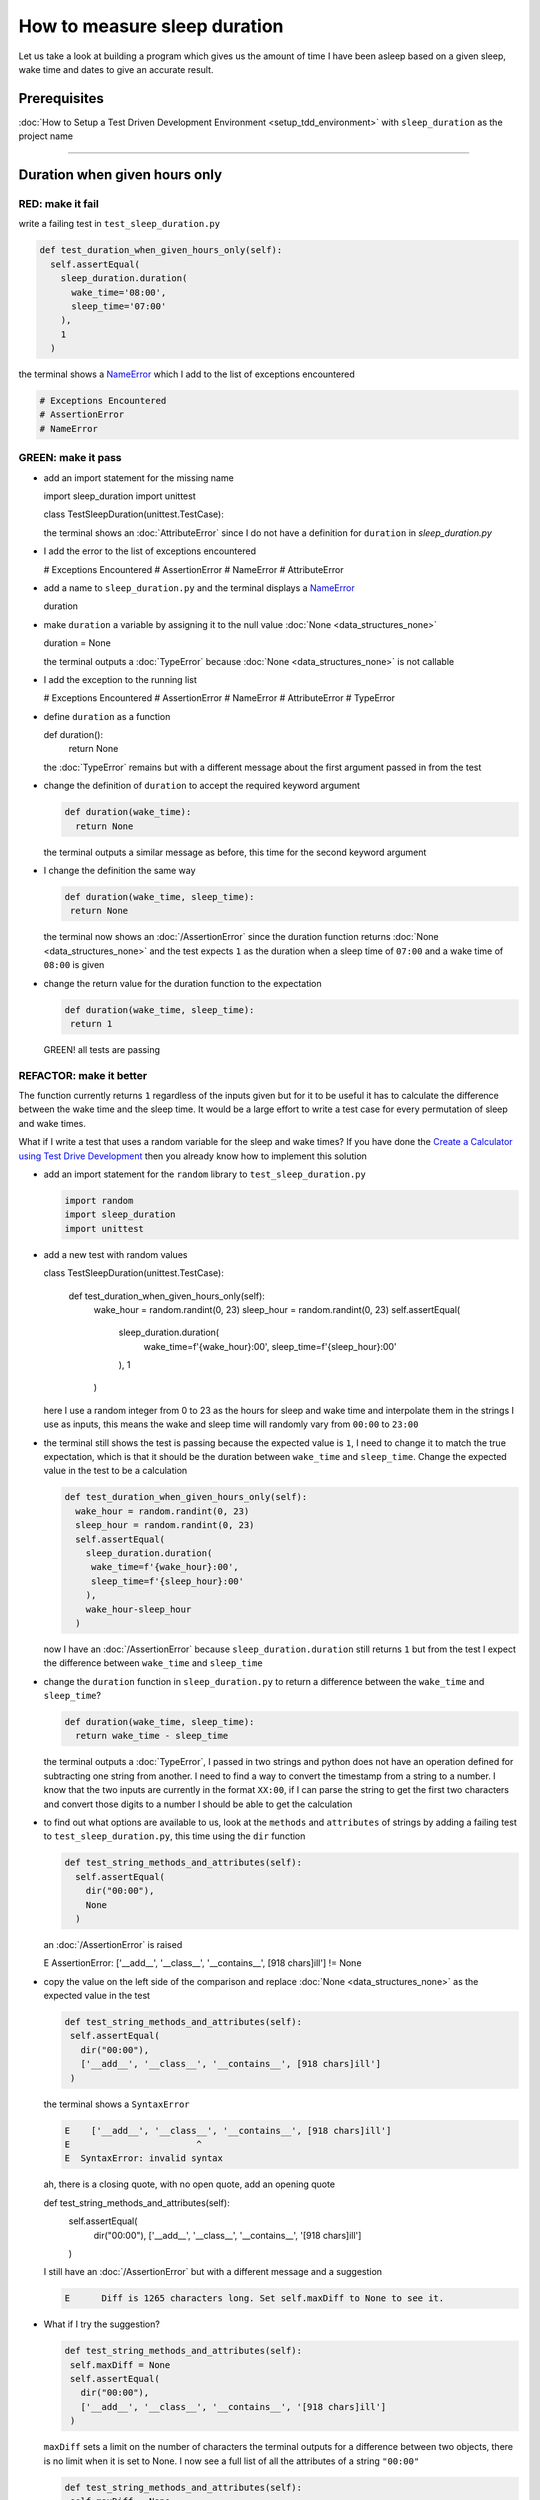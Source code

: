 
How to measure sleep duration
=============================

Let us take a look at building a program which gives us the amount of time I have been asleep based on a given sleep, wake time and dates to give an accurate result.

Prerequisites
-------------

:doc:`How to Setup a Test Driven Development Environment <setup_tdd_environment>` with ``sleep_duration`` as the project name

----

Duration when given hours only
------------------------------

RED: make it fail
^^^^^^^^^^^^^^^^^

write a failing test in ``test_sleep_duration.py``

.. code-block:: python

  def test_duration_when_given_hours_only(self):
    self.assertEqual(
      sleep_duration.duration(
        wake_time='08:00',
        sleep_time='07:00'
      ),
      1
    )

the terminal shows a `NameError <https://docs.python.org/3/library/exceptions.html?highlight=exceptions#NameError>`_ which I add to the list of exceptions encountered

.. code-block:: python

  # Exceptions Encountered
  # AssertionError
  # NameError

GREEN: make it pass
^^^^^^^^^^^^^^^^^^^


* add an import statement for the missing name

  .. code-block:: python

  import sleep_duration
  import unittest

  class TestSleepDuration(unittest.TestCase):


  the terminal shows an :doc:`AttributeError` since I do not have a definition for ``duration`` in `sleep_duration.py`


* I add the error to the list of exceptions encountered

  .. code-block:: python

  # Exceptions Encountered
  # AssertionError
  # NameError
  # AttributeError

* add a name to ``sleep_duration.py`` and the terminal displays a `NameError <https://docs.python.org/3/library/exceptions.html?highlight=exceptions#NameError>`_

  .. code-block:: python

  duration

* make ``duration`` a variable by assigning it to the null value :doc:`None <data_structures_none>`

  .. code-block:: python

  duration = None

  the terminal outputs a :doc:`TypeError` because :doc:`None <data_structures_none>` is not callable
* I add the exception to the running list

  .. code-block:: python

  # Exceptions Encountered
  # AssertionError
  # NameError
  # AttributeError
  # TypeError

* define ``duration`` as a function

  .. code-block:: python

  def duration():
    return None

  the :doc:`TypeError` remains but with a different message about the first argument passed in from the test

* change the definition of ``duration`` to accept the required keyword argument

  .. code-block:: python

   def duration(wake_time):
     return None

  the terminal outputs a similar message as before, this time for the second keyword argument

* I change the definition the same way

  .. code-block:: python

   def duration(wake_time, sleep_time):
    return None

  the terminal now shows an :doc:`/AssertionError` since the duration function returns :doc:`None <data_structures_none>` and the test expects ``1`` as the duration when a sleep time of ``07:00`` and a wake time of ``08:00`` is given

* change the return value for the duration function to the expectation

  .. code-block:: python

   def duration(wake_time, sleep_time):
    return 1

 GREEN! all tests are passing

REFACTOR: make it better
^^^^^^^^^^^^^^^^^^^^^^^^

The function currently returns ``1`` regardless of the inputs given but for it to be useful it has to calculate the difference between the wake time and the sleep time. It would be a large effort to write a test case for every permutation of sleep and wake times.

What if I write a test that uses a random variable for the sleep and wake times? If you have done the `Create a Calculator using Test Drive Development <./calculator.rst>`_ then you already know how to implement this solution


* add an import statement for the ``random`` library to ``test_sleep_duration.py``

  .. code-block:: python

   import random
   import sleep_duration
   import unittest

* add a new test with random values

  .. code-block:: python

  class TestSleepDuration(unittest.TestCase):

    def test_duration_when_given_hours_only(self):
      wake_hour = random.randint(0, 23)
      sleep_hour = random.randint(0, 23)
      self.assertEqual(
        sleep_duration.duration(
          wake_time=f'{wake_hour}:00',
          sleep_time=f'{sleep_hour}:00'
        ),
        1
      )

  here I use a random integer from 0 to 23 as the hours for sleep and wake time and interpolate them in the strings I use as inputs, this means the wake and sleep time will randomly vary from ``00:00`` to ``23:00``

* the terminal still shows the test is passing because the expected value is ``1``, I need to change it to match the true expectation, which is that it should be the duration between ``wake_time`` and ``sleep_time``. Change the expected value in the test to be a calculation

  .. code-block:: python

   def test_duration_when_given_hours_only(self):
     wake_hour = random.randint(0, 23)
     sleep_hour = random.randint(0, 23)
     self.assertEqual(
       sleep_duration.duration(
        wake_time=f'{wake_hour}:00',
        sleep_time=f'{sleep_hour}:00'
       ),
       wake_hour-sleep_hour
     )

  now I have an :doc:`/AssertionError` because ``sleep_duration.duration`` still returns ``1`` but from the test I expect the difference between ``wake_time`` and ``sleep_time``
* change the ``duration`` function in ``sleep_duration.py`` to return a difference between the ``wake_time`` and ``sleep_time``?

  .. code-block:: python

    def duration(wake_time, sleep_time):
      return wake_time - sleep_time

  the terminal outputs a :doc:`TypeError`\ , I passed in two strings and python does not have an operation defined for subtracting one string from another. I need to find a way to convert the timestamp from a string to a number. I know that the two inputs are currently in the format ``XX:00``, if I can parse the string to get the first two characters and convert those digits to a number I should be able to get the calculation
* to find out what options are available to us, look at the ``methods`` and ``attributes`` of strings by adding a failing test to ``test_sleep_duration.py``, this time using the ``dir`` function

  .. code-block:: python

    def test_string_methods_and_attributes(self):
      self.assertEqual(
        dir("00:00"),
        None
      )

  an :doc:`/AssertionError` is raised

  .. code-block:: python

  E    AssertionError: ['__add__', '__class__', '__contains__', [918 chars]ill'] != None

* copy the value on the left side of the comparison and replace :doc:`None <data_structures_none>` as the expected value in the test

  .. code-block:: python

      def test_string_methods_and_attributes(self):
       self.assertEqual(
         dir("00:00"),
         ['__add__', '__class__', '__contains__', [918 chars]ill']
       )

  the terminal shows a ``SyntaxError``

  .. code-block:: python

    E    ['__add__', '__class__', '__contains__', [918 chars]ill']
    E                        ^
    E  SyntaxError: invalid syntax

  ah, there is a closing quote, with no open quote, add an opening quote

  .. code-block:: python

  def test_string_methods_and_attributes(self):
    self.assertEqual(
      dir("00:00"),
      ['__add__', '__class__', '__contains__', '[918 chars]ill']
    )

  I still have an :doc:`/AssertionError` but with a different message and a suggestion

  .. code-block:: python

   E      Diff is 1265 characters long. Set self.maxDiff to None to see it.

* What if I try the suggestion?

  .. code-block:: python

   def test_string_methods_and_attributes(self):
    self.maxDiff = None
    self.assertEqual(
      dir("00:00"),
      ['__add__', '__class__', '__contains__', '[918 chars]ill']
    )

  ``maxDiff`` sets a limit on the number of characters the terminal outputs for a difference between two objects, there is no limit when it is set to None. I now see a full list of all the attributes of a string ``"00:00"``

  .. code-block:: python

      def test_string_methods_and_attributes(self):
       self.maxDiff = None
       self.assertEqual(
         dir("00:00"),
         [
           '__add__',
           '__class__',
           '__contains__',
           '__delattr__',
           '__dir__',
           '__doc__',
           '__eq__',
           '__format__',
           '__ge__',
           '__getattribute__',
           '__getitem__',
           '__getnewargs__',
           '__gt__',
           '__hash__',
           '__init__',
           '__init_subclass__',
           '__iter__',
           '__le__',
           '__len__',
           '__lt__',
           '__mod__',
           '__mul__',
           '__ne__',
           '__new__',
           '__reduce__',
           '__reduce_ex__',
           '__repr__',
           '__rmod__',
           '__rmul__',
           '__setattr__',
           '__sizeof__',
           '__str__',
           '__subclasshook__',
           'capitalize',
           'casefold',
           'center',
           'count',
           'encode',
           'endswith',
           'expandtabs',
           'find',
           'format',
           'format_map',
           'index',
           'isalnum',
           'isalpha',
           'isascii',
           'isdecimal',
           'isdigit',
           'isidentifier',
           'islower',
           'isnumeric',
           'isprintable',
           'isspace',
           'istitle',
           'isupper',
           'join',
           'ljust',
           'lower',
           'lstrip',
           'maketrans',
           'partition',
           'removeprefix',
           'removesuffix',
           'replace',
           'rfind',
           'rindex',
           'rjust',
           'rpartition',
           'rsplit',
           'rstrip',
           'split',
           'splitlines',
           'startswith',
           'strip',
           'swapcase',
           'title',
           'translate',
           'upper',
           'zfill'
         ]
       )

* the terminal displays a :doc:`TypeError` because python does not support subtracting one string from another

  .. code-block:: python

    wake_time = '7:00', sleep_time = '21:00'

      def duration(wake_time, sleep_time):
    >    return wake_time - sleep_time
    E    TypeError: unsupported operand type(s) for -: 'str' and 'str'

  I am now at a point where I get the two random values passed in and are trying to do a calculation, but because both values are strings, the calculation does not work. I need to find a way to convert the strings to numbers

* What if I try one of the :doc:`methods <functions>` listed from ``test_string_methods_and_attributes`` to see if one of them might get us closer to a solution? Going with just the names of :doc:`methods <functions>` and attributes might not be enough since I do not know what they do, let us take a look at the documentation for extra details. Add a failing test with the ``help`` keyword to see documentation about `strings <https://docs.python.org/3/library/stdtypes.html#text-sequence-type-str>`_

  .. code-block:: python

   self.assertEqual(
    help("00:00"),
   )

  the terminal outputs documentation for the string, I scroll through reading through the descriptions for each :doc:`method <functions>` until I see one that looks like it can solve the problem

  .. code-block:: python

    |  split(self, /, sep=None, maxsplit=-1)
    |   Return a list of the words in the string, using sep as the delimiter string.
    |
    |   sep
    |    The delimiter according which to split the string.
    |    None (the default value) means split according to any whitespace,
    |    and discard empty strings from the result.
    |   maxsplit
    |    Maximum number of splits to do.
    |    -1 (the default value) means no limit.

  the ``split`` :doc:`method <functions>` looks like a good solution since it splits up a word when given a delimeter

* remove the failing test and replace it with one for the ``split`` method

  .. code-block:: python

      def test_string_split_method(self):
       self.assertEqual(
         "00:00".split(),
         None
       )

  the terminal shows us that split creates a list when given a string

  .. code-block:: python

    E    AssertionError: ['00:00'] != None

  I change the expectation from :doc:`None <data_structures_none>` and the test passes with the terminal showing us the :doc:`TypeError` that took us down this path

  .. code-block:: python

   E    TypeError: unsupported operand type(s) for -: 'str' and 'str'

* but what I want is to split the string on a ``delimiter`` so I get the separate parts, something like ``["00", "00"]``, using ``:`` as the delimeter. change the test to reflect the desires

  .. code-block:: python

  def test_string_split_method(self):
    self.assertEqual(
      "00:00".split(),
      ['00', '00']
    )

  the terminal shows an :doc:`/AssertionError`\ , the use of the ``split`` :doc:`method <functions>` has not yet given us what I want. Looking back at the documentation, the definition for ``split`` takes in ``self, /, sep=None, maxsplit=-1`` and ``sep`` is the delimiter
* change the test by passing in ``:`` as the delimiter

  .. code-block:: python

   def test_string_split_method(self):
     self.assertEqual(
       "00:00".split(':'),
       ['00', '00']
     )

  the test passes and I now know how to get the first part of the wake and sleep times

* What if I try using what I know so far to solve this problem? Edit the definition of the ``duration`` function in ``sleep_duration.py``

  .. code-block:: python

   def duration(wake_time, sleep_time):
     return wake_time.split(':') - sleep_time.split(':')

  the terminal still shows a :doc:`TypeError`\ , this time for trying to subtract a list from a list

  .. code-block:: python

    E    TypeError: unsupported operand type(s) for -: 'list' and 'list'

  Since I only need the first part of the list, I can get the specific item by using its index. Python uses zero-based indexing so the first item is at index 0 and the second item at 1, add a test to understand this
* add a failing test to ``test_string_split_method``

  .. code-block:: python

      def test_string_split_method(self):
       self.assertEqual(
         "00:00".split(':'),
         ['00', '00']
       )
       self.assertEqual(
         "12:34".split(':')[0],
         0
       )
       self.assertEqual(
         "12:34".split(':')[1],
         0
       )

  the terminal shows us an :doc:`/AssertionError` because the first item (item zero) from splitting ``"12:34"`` on the delimiter ``:`` is ``"12"``, good, I am closer to what I want
* change the expected value in the test to match the value in the terminal

  .. code-block:: python

    def test_string_split_method(self):
       self.assertEqual(
         "00:00".split(':'),
         ['00', '00']
       )
       self.assertEqual(
         "12:34".split(':')[0],
         "12"
       )
       self.assertEqual(
         "12:34".split(':')[1],
         0
       )

  the terminal shows another :doc:`/AssertionError`\ , this time to confirm that the second item (item one) from splitting ``"12:34"`` on the delimiter ``:`` is ``"34"``, I am not dealing with this part yet but I can assume I would use it soon, change the expected value in the same way and the test passes bringing us back to the unsolved :doc:`TypeError`
* using what I know, how to ``split`` a string on a delimiter :doc:`method <functions>` and how to index a list, change the duration function to only return the subtraction of the first parts of ``wake_time`` and ``sleep_time``

  .. code-block:: python

    def duration(wake_time, sleep_time):
      return wake_time.split(':')[0] - sleep_time.split(':')[0]

  the terminal still outputs to show a :doc:`TypeError` for an unsupported operation of trying to subtract a string from another, and though it is not obvious here, the strings being subtracted are the values to the left of the delimiter ``:`` not the entire string value of ``wake_time`` and ``sleep_time`` i.e. for a given wake_time of "02:00" and a given sleep_time of "01:00" the program is currently trying to subtract "01" from "02"
* I now have the task of converting the string to a number so I can do the subtraction, for this I use the ``int`` keyword which returns an integer for a given value. I should add a test to see how it works, change ``test_sleep_duration.py`` and comment out the current failing test

  .. code-block:: python

      # def test_duration_when_given_hours_only(self):
      #   wake_hour = random.randint(0, 23)
      #   sleep_hour = random.randint(0, 23)
      #   self.assertEqual(
      #    sleep_duration.duration(
      #      wake_time=f'{wake_hour}:00',
      #      sleep_time=f'{sleep_hour}:00'
      #    ),
      #    wake_hour-sleep_hour
      #   )

      def test_converting_a_string_to_an_integer(self):
       self.assertEqual(int("12"), 0)

  the terminal shows an :doc:`/AssertionError` since ``12 != 0``, I change the test and it shows passing tests

  .. code-block:: python

      def test_converting_a_string_to_an_integer(self):
       self.assertEqual(int("12"), 12)

  I now have another tool to use to solve the problem

* after uncommenting the commented test, I am back to the :doc:`TypeError` I have been trying to solve. I change the duration function with the knowledge to see if it makes the test pass

  .. code-block:: python

    def duration(wake_time, sleep_time):
      return int(wake_time.split(':')[0]) - int(sleep_time.split(':')[0])

  EUREKA! I am green, with a way to randomly test if the duration function can calculate the sleep duration given any random ``sleep`` and ``wake`` time.
* You could also write the solution I have in a way that explains what is happening to someone who does not know how to index a list or use ``int`` or\ ``split``. Let's try adding some variables

  .. code-block:: python

    def duration(wake_time, sleep_time):
      wake_time_split = wake_time.split(':')
      wake_time_hour = wake_time_split[0]
      wake_time_hour_integer = int(wake_time_hour)
      return wake_time_hour_integer - int(sleep_time.split(':')[0])

  the terminal shows all tests are still passing. The refactor I wrote works. After doing the same thing for ``sleep_time``, I still have passing tests
* there is a repetition in the function, for each string given we
  * split the string on the delimiter ``:``
  * get the first(0th) value from the split
  * convert first value from the split to an integer
  I could abstract that out to a function and call the function for each value

  .. code-block:: python

    def function(value):
    value_split = value.split(':')
    value_hour = value_split[0]
    value_hour_integer = int(value_hour)
    return value_hour_integer

    def duration(wake_time, sleep_time):
    return function(wake_time) - function(sleep_time)

  since the tests are passing, I can rename the abstracted ``function`` to something more descriptive like ``get_hour``

  .. code-block:: python

    def get_hour(value):
    value_split = value.split(':')
    value_hour = value_split[0]
    value_hour_integer = int(value_hour)
    return value_hour_integer

    def duration(wake_time, sleep_time):
    return get_hour(wake_time) - get_hour(sleep_time)

* I could rewrite the ``get_hour`` function to use the same variable name in the operation for example

  .. code-block:: python

    def get_hour(value):
      value = value.split(':')
      value = value[0]
      value = int(value)
      return value

  the terminal still shows passing tests
* I could also rewrite it to use one line

  .. code-block:: python

    def get_hour(value):
      return int(value.split(':')[0])

  the terminal still shows passing tests. Since I am green you can try any ideas you have until you understand what I have written so far.

Duration when given hours and minutes
-------------------------------------

I found a solution that provides the right duration when given sleep time and wake time in a given day. the solution does not take into account minutes in the calculation

RED: make it fail
^^^^^^^^^^^^^^^^^

I am going to add a failing test for that scenario to ``test_sleep_duration.py``

.. code-block:: python

    def test_duration_when_given_hours_and_minutes(self):
      wake_hour = random.randint(0, 23)
      sleep_hour = random.randint(0, 23)
      wake_minute = random.randint(0, 59)
      sleep_minute = random.randint(0, 59)
      self.assertEqual(
       sleep_duration.duration(
         wake_time=f'{wake_hour}:{wake_minute}',
         sleep_time=f'{sleep_hour}:{sleep_minute}'
       ),
       f'{wake_hour-sleep_hour}:{wake_minute-sleep_minute}'
      )

the terminal shows an :doc:`/AssertionError` the expected value is now a string that contains the subtraction of the sleep hour from the wake hour, separated by a delimiter ``:`` and the subtraction of the sleep minute from the wake minute, so if I have a wake_time of ``08:30`` and a sleep_time of ``07:11`` I should have ``1:19`` as the output

GREEN: make it pass
^^^^^^^^^^^^^^^^^^^

* change the output of the ``duration`` function in ``sleep_duration.py`` to match the format of the expected value

  .. code-block:: python

    def duration(wake_time, sleep_time):
      return f'{get_hour(wake_time)-get_hour(sleep_time)}:{wake_time-sleep_time}'

  I get a :doc:`TypeError` because I just tried to subtract one string from another
* I change the second part of the timestamp to use the ``get_hour`` function

  .. code-block:: python

    def duration(wake_time, sleep_time):
      return f'{get_hour(wake_time)-get_hour(sleep_time)}:{get_hour(wake_time)-get_hour(sleep_time)}'

  the terminal now shows an :doc:`/AssertionError` because the difference in minutes is not yet calculated

* let us use the ``get_hour`` function to create a similar function which gets the minutes from a given timestamp

  .. code-block:: python

    def get_hour(value):
      return int(value.split(':')[0])

    def get_minute(value):
      return int(value.split(':')[1])

    def duration(wake_time, sleep_time):
      return f'{get_hour(wake_time)-get_hour(sleep_time)}:{get_hour(wake_time)-get_hour(sleep_time)}'

  the terminal still shows an :doc:`/AssertionError`

* after I change the ``duration`` function with a call to the new ``get_minute`` function, the test passes

  .. code-block:: python

    def get_hour(value):
      return int(value.split(':')[0])

    def get_minute(value):
      return int(value.split(':')[1])

    def duration(wake_time, sleep_time):
      return f'{get_hour(wake_time)-get_hour(sleep_time)}:{get_minute(wake_time)-get_minute(sleep_time)}'

  the terminal now reveals a failure for ``test_duration_when_given_hours_only`` which passed earlier, I introduced a regression when I changed the format of the output of ``duration`` function from a number to a string

* considering what I know so far, I can use a string to represent a duration as it allows us to express hours and minutes. Let us change ``test_duration_when_given_hours_only``  where I supplied only hours to expect a string instead of a number

  .. code-block:: python

   def test_duration_when_given_hours_only(self):
     wake_hour = random.randint(0, 23)
     sleep_hour = random.randint(0, 23)
     self.assertEqual(
       sleep_duration.duration(
        wake_time=f'{wake_hour}:00',
        sleep_time=f'{sleep_hour}:00'
       ),
       f'{wake_hour-sleep_hour}:00'
     )

  I get an :doc:`/AssertionError` in the terminal because I have two zeros ``:00`` in the expected return value but the duration function returns ``0`` for the minute side of the timestamp after doing a subtraction, which means ``00`` minus ``00`` is ``0`` not ``00``.

  I could change the right side of the expected value to ``0`` to make it pass, but that would not be necessary because ``test_duration_when_given_hours_and_minutes`` already covers the cases where the minutes are zero since the test uses a random number from ``0`` to ``23`` for hours and a random number from ``0`` to ``59`` for minutes.

* delete ``test_duration_when_given_hours_only`` since I no longer need it and the terminal shows passing tests

REFACTOR: make it better
^^^^^^^^^^^^^^^^^^^^^^^^

The ``duration`` function currently returns a subtraction of hours and a subtraction of minutes but is not accurate for calculating real differences in time. For instance if you give a wake time of ``3:30`` and a sleep time of ``2:59`` it will give us ``1:-29`` which is not a real duration instead of ``0:31`` which is the actual duration.

This means that even though the tests are passing, once again the ``duration`` function does not meet the requirement of calculating the duration between two timestamps. I need a better way.


* add a new test to ``test_sleep_duration.py``

  .. code-block:: python

  def test_duration_calculation(self):
    wake_hour = 3
    sleep_hour = 2
    wake_minute = 30
    sleep_minute = 59
    self.assertEqual(
      sleep_duration.duration(
        wake_time=f'{wake_hour}:{wake_minute}',
        sleep_time=f'{sleep_hour}:{sleep_minute}'
      ),
      '0:31'
    )

  the terminal shows an :doc:`/AssertionError` since ``1:-29`` is not equal to ``0:31``

* after doing a search in the python documentation for `time difference <https://docs.python.org/3/search.html?q=time+difference>`_ on https://docs.python.org/3/search.html, select the `datetime <https://docs.python.org/3/library/datetime.html?highlight=time%20difference#module-datetime>`_ library since it looks like it has a solution for the problem. Reading through the available types in the module I come upon

  .. code-block:: python

  class datetime.timedelta
    A duration expressing the difference between two date, time, or datetime instances to microsecond resolution.

  This looks exactly like what I am trying to achieve. I just need to know how to create ``datetime`` instances, which is also listed in the available types right above ``datetime.timedelta``

  .. code-block:: python

  class datetime.datetime
    A combination of a date and a time. Attributes: year, month, day, hour, minute, second, microsecond, and tzinfo.

  I can take a look at the examples in the documentation and then add tests using the examples

  * `Examples of usage datetime objects <https://docs.python.org/3/library/datetime.html?highlight=time%20difference#examples-of-usage-datetime>`_
  * `Examples of usage timedelta objects <https://docs.python.org/3/library/datetime.html?highlight=time%20difference#examples-of-usage-timedelta>`_

* change ``test_sleep_duration.py`` with a test for a ``datetime`` object

  .. code-block:: python

  def test_datetime_objects(self):
    self.assertEqual(
      datetime.datetime.strptime("21/11/06 16:30", "%d/%m/%y %H:%M"),
      ""
    )

  Once again I have to comment out ``test_duration_calculation`` for a short time, to see the results of the test I just added. The terminal shows a `NameError <https://docs.python.org/3/library/exceptions.html?highlight=exceptions#NameError>`_ because ``datetime`` is not defined in ``test_sleep_duration.py``, I need to import it

* add an ``import`` statement for the ``datetime`` library

  .. code-block:: python

  import datetime
  import random
  import sleep_duration
  import unittest

  the terminal displays an :doc:`/AssertionError`

  .. code-block:: python

  E    AssertionError: datetime.datetime(2006, 11, 21, 16, 30) != ''

* copy the value on the left side of the equation to replace the expected value in the test

  .. code-block:: python

  def test_datetime_objects(self):
    self.assertEqual(
      datetime.datetime.strptime("21/11/06 16:30", "%d/%m/%y %H:%M"),
      datetime.datetime(2006, 11, 21, 16, 30)
    )

  from the results I can make the following conclusions about ``datetime`` objects from the ``datetime`` library.

  * ``datetime.datetime`` takes ``year``, ``month``, ``date``, ``hours`` and ``minutes`` as inputs
  * ``datetime.datetime.strptime`` takes a `string <https://docs.python.org/3/library/stdtypes.html#text-sequence-type-str>`_ and ``pattern`` as inputs
  * when I use ``strptime`` it returns a ``datetime.datetime`` object
  * I also notice from the pattern provided that

  - ``%d`` means day
  - ``%m`` means month
  - ``%y`` means a 2 digit year
  - ``%H`` means hour
  - ``%M`` means minute

* add a test for ``timedelta`` to test subtracting two datetime objects

  .. code-block:: python

  def test_subtracting_datetime_objects(self):
    sleep_time = datetime.datetime.strptime("21/11/06 16:30", "%d/%m/%y %H:%M")
    wake_time = datetime.datetime.strptime("21/11/06 17:30", "%d/%m/%y %H:%M")
    self.assertEqual(wake_time-sleep_time, 1)

  I get an [AssertionError] in the terminal

  .. code-block:: python

  E    AssertionError: datetime.timedelta(seconds=3600) != 1

* copy the value on the left of the equation and replace the expected value in the test

  .. code-block:: python

  def test_subtracting_datetime_objects(self):
    sleep_time = datetime.datetime.strptime("21/11/06 16:30", "%d/%m/%y %H:%M")
    wake_time = datetime.datetime.strptime("21/11/06 17:30", "%d/%m/%y %H:%M")
    self.assertEqual(
      wake_time-sleep_time,
      datetime.timedelta(seconds=3600)
    )

  I have passing tests and now have a way to convert a string to a datetime object that I can perform subtraction operations on.

* So far the ``timedelta`` object I get shows seconds, but I wanted the result as a string. Let us try changing it to a string using the `str <https://docs.python.org/3/library/stdtypes.html#str>`_ keyword by adding a new test

  .. code-block:: python

  def test_converting_timedelta_to_string(self):
    self.assertEqual(
      str(datetime.timedelta(seconds=3600)),
      ''
    )

  and I get an :doc:`/AssertionError` that looks more like what I am expecting

  .. code-block:: python

  E    AssertionError: '1:00:00' != ''

* change the expected value in the test to match the expected value in the terminal output

  .. code-block:: python

   def test_converting_timedelta_to_string(self):
    self.assertEqual(
      str(datetime.timedelta(seconds=3600)),
      '1:00:00'
    )

  it looks like calling `str <https://docs.python.org/3/library/stdtypes.html#str>`_ on a ``timedelta`` object gives us the string in the format ``Hours:Minutes:Seconds``

Putting it all together
-----------------------


* uncomment ``test_duration_calculation`` and I get the :doc:`/AssertionError` I had before
* add a function called ``get_datetime_object`` to use for converting timestamps in the format I want in ``sleep_duration.py``

  .. code-block:: python

    def get_datetime_object(timestamp):
      return datetime.datetime.strptime(timestamp, "%d/%m/%y %H:%M")

  the error remains the same since I have not called the new function

* add a new return statement to the ``duration`` function with a call to the ``get_datetime_object``

  .. code-block:: python

  def duration(wake_time, sleep_time):
   return get_datetime_object(wake_time) - get_datetime_object(sleep_time)
   return f'{get_hour(wake_time)-get_hour(sleep_time)}:{get_minute(wake_time)-get_minute(sleep_time)}'

  the terminal displays a `NameError <https://docs.python.org/3/library/exceptions.html?highlight=exceptions#NameError>`_

  .. code-block:: python

  E    NameError: name 'datetime' is not defined

  I encountered this earlier when testing the ``datetime`` library

* change ``sleep_duration.py`` with an import statement at the beginning of the filoe

  .. code-block:: python
    import datetime

  the terminal now shows a ``ValueError`` since the ``timestamp`` I give the ``strptime`` function in does not match the pattern I provided as the second option, I need to have a date as part of the pattern like the example since

  .. code-block:: python
    E      ValueError: time data '10:57' does not match format '%d/%m/%y %H:%M'

* I add the new exception to the list of exceptions encountered

  .. code-block:: python

    # Exceptions Encountered
    # AssertionError
    # NameError
    # AttributeError
    # TypeError

* to make the test pass for now I will fix the date to the same day in the ``get_datetime_object``

  .. code-block:: python

    def get_datetime_object(timestamp):
      return datetime.datetime.strptime(f'21/11/06 {timestamp}', "%d/%m/%y %H:%M")

  the terminal now shows an :doc:`/AssertionError` because the function is currently returning a ``datetime`` object not a string
* change the return in the ``duration`` function to return a string

  .. code-block:: python

    def duration(wake_time, sleep_time):
      difference = get_datetime_object(wake_time) - get_datetime_object(sleep_time)
      return str(difference)
      return f'{get_hour(wake_time)-get_hour(sleep_time)}:{get_minute(wake_time)-get_minute(sleep_time)}'

  the terminal shows an :doc:`/AssertionError`\ , this time the values are the same except I am missing the part for seconds

  .. code-block:: python

    E    AssertionError: '14:21:00' != '14:21'

* change ``test_duration_when_given_hours_and_minutes`` to include seconds

  .. code-block:: python

      def test_duration_when_given_hours_and_minutes(self):
       wake_hour = random.randint(0, 23)
       sleep_hour = random.randint(0, 23)
       wake_minute = random.randint(0, 59)
       sleep_minute = random.randint(0, 59)
       self.assertEqual(
         sleep_duration.duration(
           wake_time=f'{wake_hour}:{wake_minute}',
           sleep_time=f'{sleep_hour}:{sleep_minute}'
         ),
         f'{wake_hour-sleep_hour}:{wake_minute-sleep_minute}:00'
       )

  I get another :doc:`/AssertionError` in the terminal since I have not yet changed ``test_duration_calculation`` with the new format
* I will randomly get an :doc:`/AssertionError` for ``test_duration_when_given_hours_and_minutes``. Since I am using random integers for hours and minutes, there will be instances where the ``wake_hour`` is earlier than the ``sleep_hour`` leading to a negative number for example

  .. code-block:: python

    E    AssertionError: '-1 day, 14:01:00' != '-9:-59:00'

  here, the expected values are still based on the how I calculated the duration earlier, subtracting the hour from hour and minute from minute independently.
* change the calculation to be more accurate by using the ``get_datetime_object`` function from ``sleep_duration.py``

  .. code-block:: python

      def test_duration_when_given_hours_and_minutes(self):
       wake_hour = random.randint(0, 23)
       sleep_hour = random.randint(0, 23)
       wake_minute = random.randint(0, 59)
       sleep_minute = random.randint(0, 59)
       wake_time = f'{wake_hour}:{wake_minute}'
       sleep_time = f'{sleep_hour}:{sleep_minute}'
       self.assertEqual(
         sleep_duration.duration(wake_time, sleep_time),
         str(
           sleep_duration.get_datetime_object(wake_time)
          - sleep_duration.get_datetime_object(sleep_time)
         )
       )

* edit the test to make the expected values match

  .. code-block:: python

      def test_duration_calculation(self):
       wake_hour = 3
       sleep_hour = 2
       wake_minute = 30
       sleep_minute = 59
       self.assertEqual(
         sleep_duration.duration(
           wake_time=f'{wake_hour}:{wake_minute}',
           sleep_time=f'{sleep_hour}:{sleep_minute}'
         ),
         '0:31:00'
       )

  and I am green again! Lovely
* What if I remove the second return statement in the ``duration`` function in ``sleep_duration.py`` I left it there as a way to save what worked until confirmation that the new solution works better

  .. code-block:: python

      def duration(wake_time, sleep_time):
       difference = get_datetime_object(wake_time) - get_datetime_object(sleep_time)
       return str(difference)

  all tests are still passing

REFACTOR: make it better
^^^^^^^^^^^^^^^^^^^^^^^^

Taking another look at the failing test I notice that the ``duration`` function returns negative numbers when given a ``wake_time`` that is earlier than a ``sleep_time`` for example  ``'-1 day, 14:01:00'``

Our ``duration`` function now accounts for a time traveling sleep scenario where you can go to sleep and wake up in the past.


* Let us add a test for it and see if I can change the function to only process durations where the wake time happens after the sleep time

  .. code-block:: python

      def test_duration_when_given_earlier_wake_time_than_sleep_time(self):
       wake_time = "01:00"
       sleep_time = "02:00"
       self.assertEqual(
         sleep_duration.duration(wake_time, sleep_time),
         "-01:00:00"
       )

  the terminal shows an :doc:`/AssertionError`

  .. code-block:: python

    E    AssertionError: '-1 day, 23:00:00' != '-01:00:00'

* change the test to make it pass

  .. code-block:: python

      def test_duration_when_given_earlier_wake_time_than_sleep_time(self):
       wake_time = "01:00"
       sleep_time = "02:00"
       self.assertEqual(
         sleep_duration.duration(wake_time, sleep_time),
         '-1 day, 23:00:00'
       )

  I am green again
* I want the ``duration`` function to make a decision based on a comparison of ``wake_time`` and ``sleep_time``. If ``wake_time`` is earlier than ``sleep_time`` it should raise an :doc:`exception_handling`

  .. code-block:: python

    def duration(wake_time, sleep_time):
      wake_time = get_datetime_object(wake_time)
      sleep_time = get_datetime_object(sleep_time)
      if wake_time < sleep_time:
       raise ValueError(f'wake_time: {wake_time} is earlier than sleep_time: {sleep_time}')
      else:
       return str(wake_time - sleep_time)

  * it creates the ``datetime`` objects from the timestamp for ``wake_time`` and ``sleep_time``
  * I added a condition that checks if the ``wake_time`` is earlier than ``sleep_time``
  * it returns a `string <https://docs.python.org/3/library/stdtypes.html#text-sequence-type-str>`_ conversion of the difference between ``wake_time`` and ``sleep_time`` if ``wake_time`` is later than ``sleep_time``
  *
  it raises a ``ValueError`` if ``wake_time`` is earlier than ``sleep_time``

  the terminal shows a ``ValueError`` for ``test_duration_when_given_earlier_wake_time_than_sleep_time`` and ``test_duration_when_given_hours_and_minutes`` for the random values where ``wake_time`` is earlier than ``sleep_time`` which matches the expectation

  .. code-block:: python

    E      ValueError: wake_time: 2006-11-21 01:00:00 is earlier than sleep_time: 2006-11-21 02:00:00

* to catch the error I need to add an `Exception Handler <./EXCEPTION_HANDLING.rst>`_ using a ``try...except`` statement and a ``self.assertRaises`` :doc:`method <functions>` call to confirm that the error is raised, change ``test_duration_when_given_hours_and_minutes``

  .. code-block:: python

      def test_duration_when_given_hours_and_minutes(self):
       wake_hour = random.randint(0, 23)
       sleep_hour = random.randint(0, 23)
       wake_minute = random.randint(0, 59)
       sleep_minute = random.randint(0, 59)
       wake_time = f'{wake_hour}:{wake_minute}'
       sleep_time = f'{sleep_hour}:{sleep_minute}'
       try:
         self.assertEqual(
           sleep_duration.duration(wake_time, sleep_time),
           str(sleep_duration.get_datetime_object(wake_time)-sleep_duration.get_datetime_object(sleep_time))
         )
       except ValueError:
         with self.assertRaises(ValueError):
           sleep_duration.duration(wake_time, sleep_time)

  I am left with the ``ValueError`` for ``test_duration_when_given_earlier_wake_time_than_sleep_time``
* change ``test_duration_when_given_earlier_wake_time_than_sleep_time`` with a ``self.assertRaises`` to catch the ``ValueError``

  .. code-block:: python

      def test_duration_when_given_earlier_wake_time_than_sleep_time(self):
       wake_time = "01:00"
       sleep_time = "02:00"
       with self.assertRaises(ValueError):
         sleep_duration.duration(wake_time, sleep_time),

  all tests are passing, I can clean up things I no longer need
* remove ``get_hour`` and ``get_minute`` from ``sleep_duration.py``. Congratulations! You've built a function that takes in a ``wake_time`` and ``sleep_time`` as inputs and returns the difference between the two as long as the ``wake_time`` is later than the ``sleep_time``. Though the solution works I cheated by making it always use the same date. I will now proceed to change the function to accept different days

Duration when given day, hours and minutes
------------------------------------------

RED: make it fail
^^^^^^^^^^^^^^^^^

add a failing test to ``test_sleep_duration.py`` called ``test_duration_when_given_date_and_time``

.. code-block:: python

    def test_duration_when_given_date_and_time(self):
      wake_hour = random.randint(0, 23)
      sleep_hour = random.randint(0, 23)
      wake_minute = random.randint(0, 59)
      sleep_minute = random.randint(0, 59)
      wake_time = f'21/11/06 {wake_hour}:{wake_minute}'
      sleep_time = f'21/11/07 {sleep_hour}:{sleep_minute}'

      self.assertEqual(
       sleep_duration.duration(wake_time, sleep_time),
       str(sleep_duration.get_datetime_object(wake_time)-sleep_duration.get_datetime_object(sleep_time))
      )

the terminal shows a ``ValueError`` similar to this

.. code-block:: python

  E      ValueError: time data '21/11/06 21/11/06 8:9' does not match format '%d/%m/%y %H:%M'

the timestamps I provide to the ``duration`` function as inputs do not match the expected format of ``%d/%m/%y %H:%M``, I get a repetition of the date portion because in the ``get_datetime_object`` I added a date to the timestamp to make it match the pattern

GREEN: make it pass
^^^^^^^^^^^^^^^^^^^


* remove ``21/11/06`` from the string in ``get_datetime_object`` in ``sleep_duration.py``

  .. code-block:: python

    def get_datetime_object(timestamp):
      return datetime.datetime.strptime(timestamp, "%d/%m/%y %H:%M")

  the terminal shows a ``ValueError`` for ``test_duration_calculation`` because it no longer matches the expected timestamp format, it is missing the date portion
* add a date to ``wake_time`` and ``sleep_time`` in ``test_duration_calculation`` to make it match the expected inputs for ``get_datetime_object``

  .. code-block:: python

      def test_duration_calculation(self):
       wake_hour = 3
       sleep_hour = 2
       wake_minute = 30
       sleep_minute = 59
       self.assertEqual(
         sleep_duration.duration(
           wake_time=f'21/11/06 {wake_hour}:{wake_minute}',
           sleep_time=f'21/11/06 {sleep_hour}:{sleep_minute}'
         ),
         '0:31:00'
       )

  all the tests pass, though I have a few cases that are not raising errors because I am catching any ``ValueError`` with the ``try...except`` block in ``test_duration_when_given_hours_and_minutes`` and the ``self.assertRaises`` in ``test_duration_when_given_earlier_wake_time_than_sleep_time``
* I change the ``self.assertRaises`` from ``test_duration_when_given_earlier_wake_time_than_sleep_time`` to catch the specific failure I expect using ``self.assertRaisesRegex`` which takes in as input an expected exception and the message it returns

  .. code-block:: python

      def test_duration_when_given_earlier_wake_time_than_sleep_time(self):
       wake_time = "01:00"
       sleep_time = "02:00"
       with self.assertRaisesRegex(ValueError, f'wake_time: {wake_time} is earlier than sleep_time: {sleep_time}'):
         sleep_duration.duration(wake_time, sleep_time)

  the terminal responds with an :doc:`/AssertionError` because the message raised by the ``ValueError`` is different from what I expect

  .. code-block:: python

    ValueError: time data '01:00' does not match format '%d/%m/%y %H:%M'

    During handling of the above exception, another exception occurred:

    self = <tests.test_sleep_duration.TestSleepDuration testMethod=test_duration_when_given_earlier_wake_time_than_sleep_time>

      def test_duration_when_given_earlier_wake_time_than_sleep_time(self):
       wake_time = "01:00"
       sleep_time = "02:00"
       with self.assertRaisesRegex(ValueError, f'wake_time: {wake_time} is earlier than sleep_time: {sleep_time}'):
    >      sleep_duration.duration(wake_time, sleep_time)
    E      AssertionError: "wake_time: 01:00 is earlier than sleep_time: 02:00" does not match "time data '01:00' does not match format '%d/%m/%y %H:%M'"

  at the top of the error I see the failure details I see the actual message returned by the ``ValueError``

  .. code-block:: python

    ValueError: time data '01:00' does not match format '%d/%m/%y %H:%M'

  the timestamp provided to the ``duration`` function does not match the expected format of ``day/month/year hour:minute``

* change the ``wake_time`` and ``sleep_time`` variables to include a year

  .. code-block:: python

    def test_duration_when_given_earlier_wake_time_than_sleep_time(self):
      wake_time = "21/11/06 01:00"
      sleep_time = "21/11/06 02:00"
      with self.assertRaisesRegex(ValueError, f'wake_time: {wake_time} is earlier than sleep_time: {sleep_time}'):
       sleep_duration.duration(wake_time, sleep_time)

  the terminal still shows an :doc:`/AssertionError` this time with an changed message showing the returned values from the ``get_datetime_object`` function
* I change the test using the ``get_datetime_object`` function to display the correct timestamps in the ``ValueError`` message

  .. code-block:: python

      def test_duration_when_given_earlier_wake_time_than_sleep_time(self):
       wake_time = "21/11/06 01:00"
       sleep_time = "21/11/06 02:00"
       with self.assertRaisesRegex(ValueError, f'wake_time: {sleep_duration.get_datetime_object(wake_time)} is earlier than sleep_time: {sleep_duration.get_datetime_object(sleep_time)}'):
         sleep_duration.duration(wake_time, sleep_time)

  all tests are passing again, the test is very specific for the case when ``wake_time`` is earlier than ``sleep_time`` and displays an appropriate error message, I am left with ``test_duration_when_given_hours_and_minutes``
* change the ``self.assertRaises(ValueError)`` statement in ``test_duration_when_given_hours_and_minutes`` to match what I did in ``test_duration_when_given_earlier_wake_time_than_sleep_time``

  .. code-block:: python

      def test_duration_when_given_hours_and_minutes(self):
       wake_hour = random.randint(0, 23)
       sleep_hour = random.randint(0, 23)
       wake_minute = random.randint(0, 59)
       sleep_minute = random.randint(0, 59)
       wake_time = f'{wake_hour}:{wake_minute}'
       sleep_time = f'{sleep_hour}:{sleep_minute}'
       try:
         self.assertEqual(
           sleep_duration.duration(wake_time, sleep_time),
           str(sleep_duration.get_datetime_object(wake_time)-sleep_duration.get_datetime_object(sleep_time))
         )
       except ValueError:
         with self.assertRaisesRegex(ValueError, f'wake_time: {sleep_duration.get_datetime_object(wake_time)} is earlier than sleep_time: {sleep_duration.get_datetime_object(sleep_time)}'):
           sleep_duration.duration(wake_time, sleep_time)

  the terminal displays a ``ValueError`` about the timestamp not matching the expected format for ``strptime``

  .. code-block::

    E      ValueError: time data '15:10' does not match format '%d/%m/%y %H:%M'

* add a year to the ``wake_time`` and ``sleep_time`` variables

  .. code-block:: python

      def test_duration_when_given_hours_and_minutes(self):
       wake_hour = random.randint(0, 23)
       sleep_hour = random.randint(0, 23)
       wake_minute = random.randint(0, 59)
       sleep_minute = random.randint(0, 59)
       wake_time = f'21/11/06 {wake_hour}:{wake_minute}'
       sleep_time = f'21/11/06 {sleep_hour}:{sleep_minute}'
       try:
         self.assertEqual(
           sleep_duration.duration(wake_time, sleep_time),
           str(sleep_duration.get_datetime_object(wake_time)-sleep_duration.get_datetime_object(sleep_time))
         )
       except ValueError:
         with self.assertRaisesRegex(ValueError, f'wake_time: {sleep_duration.get_datetime_object(wake_time)} is earlier than sleep_time: {sleep_duration.get_datetime_object(sleep_time)}'):
           sleep_duration.duration(wake_time, sleep_time)

  the terminal shows all tests are passing again

Clean up
--------

* ``test_duration_when_given_day_and_time`` looks like a duplicate of ``test_duration_when_given_hours_and_minutes``, it has the exact same variable assignment setup with the exact same test, it is only missing the ``try...except`` block, which means I can remove ``test_duration_when_given_day_and_time``

* ``test_duration_calculation`` gives specific timestamps of ``3:30`` for ``wake_time`` and ``2:59`` for ``sleep_time``, while ``test_duration_when_given_hours_and_minutes`` uses random timestamps from ``0:00`` to ``23:59`` for those variables. Since the random variables cover every timestamp in a given day I can remove ``test_duration_calculation``

* The same argument could be made for ``test_duration_when_given_earlier_wake_time_than_sleep_time`` since I have a ``try...except`` block with a ``assertRaisesRegex`` that catches the random timestamps where ``wake_time`` is earlier than ``sleep_time`` I can remove ``test_duration_when_given_earlier_wake_time_than_sleep_time``

* The first test I wrote was ``test_failure`` and I no longer need it

* I also need a more descriptive name for ``test_duration_when_given_hours_and_minutes`` I could rename it to ``test_duration_when_given_a_timestamp`` or ``test_duration_when_given_date_and_time``, the choice is yours programmer.

Review
-----

Our challenge was to create a function that calculates the difference between two given timestamps and to make it happen I learned


* how to convert a `string <https://docs.python.org/3/library/stdtypes.html#text-sequence-type-str>`_ to an `integer <https://docs.python.org/3/library/functions.html#int>`_
* how to split a `string <https://docs.python.org/3/library/stdtypes.html#text-sequence-type-str>`_ into a :doc:`list </data_structures_lists>` using a given delimiter/separator
* how to index a :doc:`list </data_structures_lists>` to get specific elements
* how to convert a `string <https://docs.python.org/3/library/stdtypes.html#text-sequence-type-str>`_ to a ``datetime`` object using the ``datetime.datetime.strptime`` method
* how to convert a ``datetime`` object to a `string <https://docs.python.org/3/library/stdtypes.html#text-sequence-type-str>`_
* how to subtract two ``datetime`` objects
* how to convert a ``timedelta`` to a `string <https://docs.python.org/3/library/stdtypes.html#text-sequence-type-str>`_
* how to use ``assertRaisesRegex`` to catch a specific exception and message
* how to view the ``methods`` and ``attributes`` of a `string <https://docs.python.org/3/library/stdtypes.html#text-sequence-type-str>`_ object
* how to generate a random integer between two given integers using ``random.randint``
* how to use the ``help`` keyword to view documentation

If you want to do more, try playing with the timestamp format and pattern in ``get_datetime_object``. What would you change in ``"%d/%m/%y %H:%M"`` to make it accept dates in a different format for example  ``2006/11/21`` or ``11/21/2006``?

